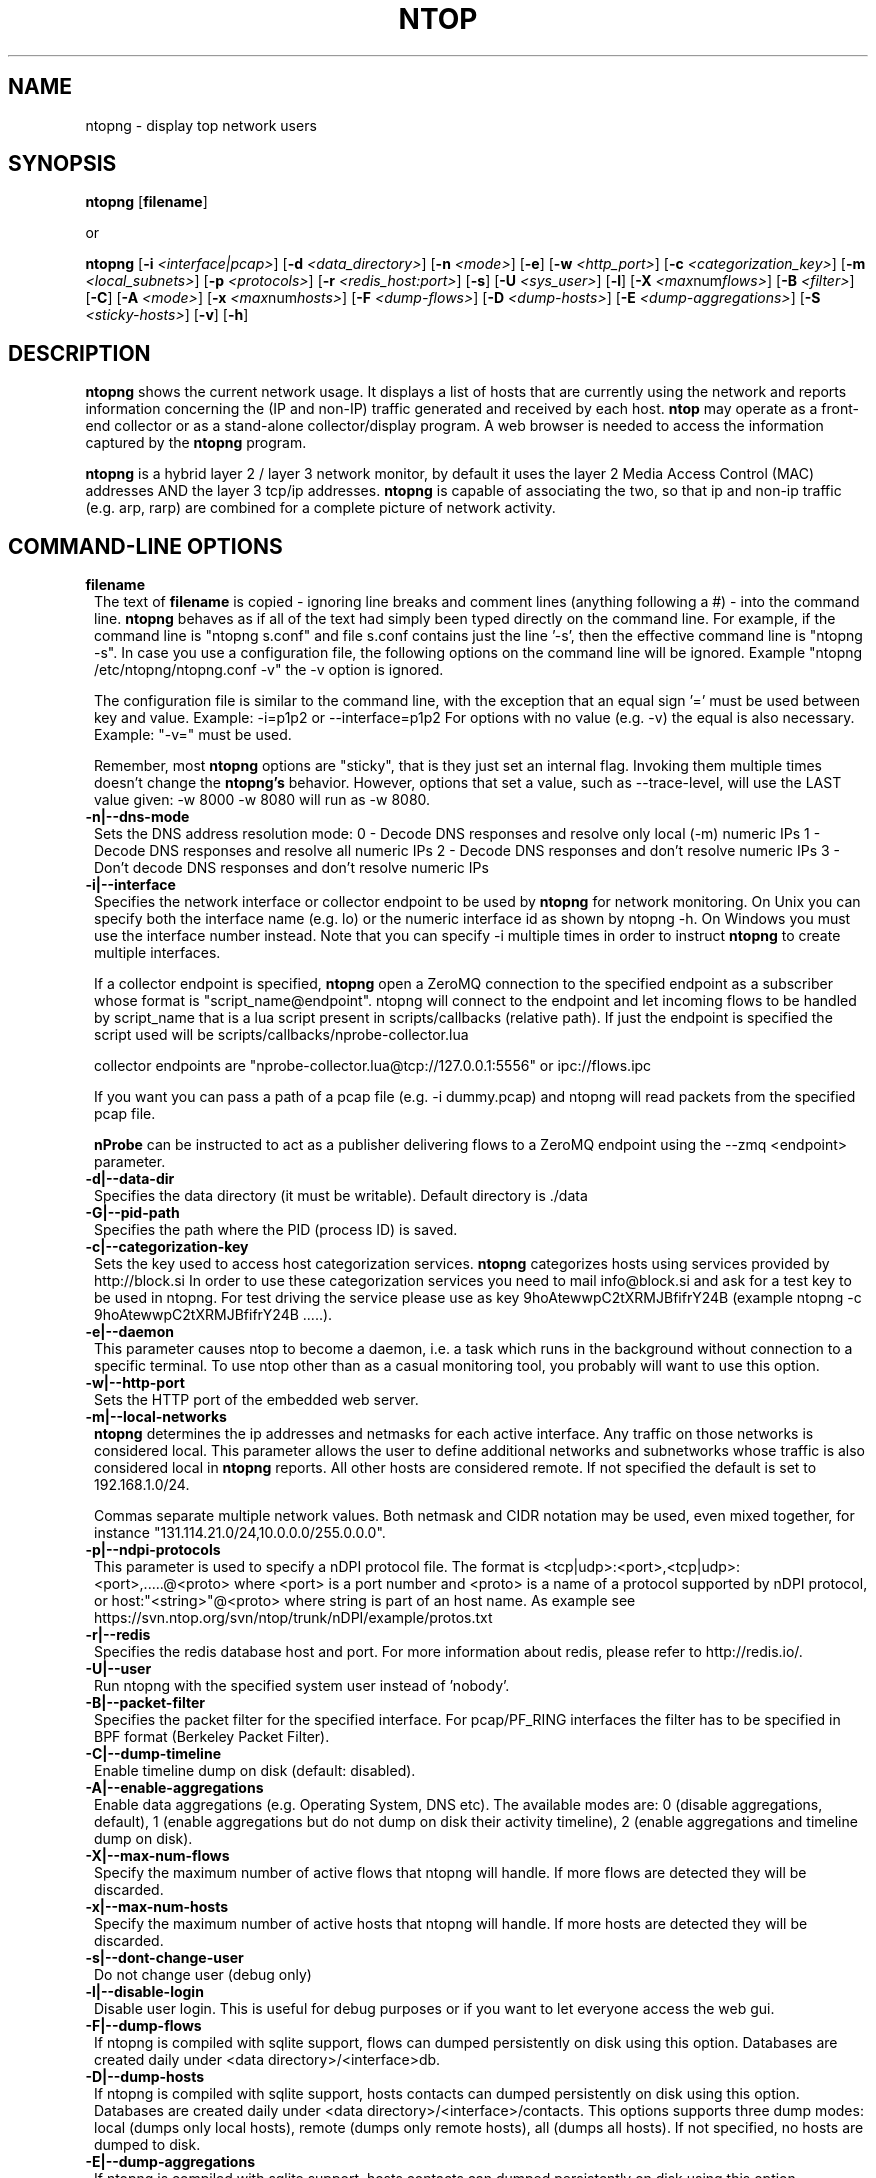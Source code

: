 .\" This file Copyright 1998-2013 Luca Deri <deri@ntop.org>
.\"
.
.de It
.TP 1.2
.B "\\$1 "
..
.de It2
.TP 1.2
.B "\\$1 | \\$2"
..
.TH NTOP 8 "Jun 2013 (ntopng 1.0)"
.SH NAME
ntopng \- display top network users
.SH SYNOPSIS
.B ntopng
.RB [ filename ]

or

.B ntopng
.RB [ -i 
.IR <interface|pcap> ]
.RB [ -d
.IR <data_directory> ]
.RB [ -n 
.IR <mode> ]
.RB [ -e ]
.RB [ -w 
.IR <http_port> ]
.RB [ -c
.IR <categorization_key> ]
.RB [ -m
.IR <local_subnets> ]
.RB [ -p
.IR <protocols> ]
.RB [ -r
.IR <redis_host:port> ]
.RB [ -s ] 
.RB [ -U
.IR <sys_user> ]
.RB [ -l ] 
.RB [ -X
.IR <max num flows> ]
.RB [ -B
.IR <filter> ]
.RB [ -C ]
.RB [ -A
.IR <mode> ]
.RB [ -x
.IR <max num hosts> ]
.RB [ -F
.IR <dump-flows> ]
.RB [ -D
.IR <dump-hosts> ]
.RB [ -E
.IR <dump-aggregations> ]
.RB [ -S
.IR <sticky-hosts> ]
.RB [ -v ] 
.RB [ -h ]

.SH DESCRIPTION
.B ntopng
shows the current network usage. It displays a list of hosts that are
currently using the network and reports information concerning the (IP and non-IP) 
traffic generated and received by each host.
.B ntop
may operate as a front-end collector or as a stand-alone collector/display program. 
A web browser is needed to access the information captured by the 
.B ntopng
program. 

.B ntopng
is a hybrid layer 2 / layer 3 network monitor, by default it uses the layer 2 Media
Access Control (MAC) addresses AND the layer 3 tcp/ip addresses.
.B ntopng
is capable of associating the two, so that ip and non-ip traffic (e.g. arp, rarp) are combined
for a complete picture of network activity.

.PP
.SH "COMMAND\-LINE OPTIONS"

.It filename
The text of 
.B filename
is copied - ignoring line breaks and comment lines (anything following a #) - into the
command line.
.B ntopng
behaves as if all of the text had simply been typed directly on the command line.
For example, if the command line is "ntopng s.conf" and file s.conf contains 
just the line '-s', then the effective command line is "ntopng -s". 
In case you use a configuration file, the following options on the command line
will be ignored. Example "ntopng /etc/ntopng/ntopng.conf -v" the -v option is ignored.

The configuration file is similar to the command line, with the exception that an equal
sign '=' must be used between key and value. Example:
-i=p1p2
or
--interface=p1p2
For options with no value (e.g. -v) the equal is also necessary. Example: "-v=" must be used.

Remember, most 
.B ntopng 
options are "sticky", that is they just set an internal flag. Invoking 
them multiple times doesn't change the
.B ntopng's 
behavior. However, options that set a value, such as --trace-level, will use the LAST value
given: -w 8000 -w 8080 will run as -w 8080.
 
.It -n|--dns-mode
Sets the DNS address resolution mode:
0 - Decode DNS responses and resolve only local (-m) numeric IPs
1 - Decode DNS responses and resolve all numeric IPs
2 - Decode DNS responses and don't resolve numeric IPs
3 - Don't decode DNS responses and don't resolve numeric IPs

.It -i|--interface
Specifies the network interface or collector endpoint to be used by
.B ntopng
for network monitoring. On Unix you can specify both the interface name (e.g. lo)
or the numeric interface id as shown by ntopng -h. On Windows you must use
the interface number instead. Note that you can specify -i multiple times in order
to instruct 
.B ntopng 
to create multiple interfaces.

If a collector endpoint is specified, 
.B ntopng
open a ZeroMQ connection to the specified endpoint as a subscriber whose format
is  "script_name@endpoint". ntopng will connect to the endpoint and let incoming
flows to be handled by script_name that is a lua script present in
scripts/callbacks (relative path). If just the endpoint is specified the script
used will be scripts/callbacks/nprobe-collector.lua

. Example of valid
collector endpoints are "nprobe-collector.lua@tcp://127.0.0.1:5556" or ipc://flows.ipc

If you want you can pass a path of a pcap file (e.g. -i dummy.pcap) and ntopng
will read packets from the specified pcap file.

.B nProbe 
can be instructed to act as a publisher delivering flows to a ZeroMQ endpoint using the --zmq <endpoint> parameter.

.It -d|--data-dir
Specifies the data directory (it must be writable). Default directory is ./data

.It -G|--pid-path
Specifies the path where the PID (process ID) is saved.

.It -c|--categorization-key
Sets the key used to access host categorization services.
.B ntopng 
categorizes hosts using services provided by http://block.si
In order to use these categorization services you need to mail info@block.si and
ask for a test key to be used in ntopng.
For test driving the service please use as key 9hoAtewwpC2tXRMJBfifrY24B
(example ntopng -c 9hoAtewwpC2tXRMJBfifrY24B .....).

.It -e|--daemon
This parameter causes ntop to become a daemon, i.e. a task which runs in the background without connection to a specific terminal. To use ntop other than as a casual monitoring tool, you probably will want to use this option.

.It -w|--http-port
Sets the HTTP port of the embedded web server.

.It -m|--local-networks
.B ntopng
determines the ip addresses and netmasks for each active interface. Any traffic on
those networks is considered local. This parameter allows the user to define additional
networks and subnetworks whose traffic is also considered local in
.B ntopng
reports. All other hosts are considered remote. If not specified the default is
set to 192.168.1.0/24.

Commas separate multiple network values.
Both netmask and CIDR notation may be used, even mixed together, for instance
"131.114.21.0/24,10.0.0.0/255.0.0.0".

.It -p|--ndpi-protocols
This parameter is used to specify a nDPI protocol file.
The format is <tcp|udp>:<port>,<tcp|udp>:<port>,.....@<proto> where
<port> is a port number and <proto> is a name of a protocol supported by nDPI protocol,
or host:"<string>"@<proto> where string is part of an host name.
As example see https://svn.ntop.org/svn/ntop/trunk/nDPI/example/protos.txt

.It -r|--redis
Specifies the redis database host and port. For more information about redis, please refer 
to http://redis.io/.

.It -U|--user
Run ntopng with the specified system user instead of 'nobody'.

.It -B|--packet-filter
Specifies the packet filter for the specified interface. For pcap/PF_RING interfaces
the filter has to be specified in BPF format (Berkeley Packet Filter).

.It -C|--dump-timeline
Enable timeline dump on disk (default: disabled).

.It -A|--enable-aggregations <mode>
Enable data aggregations (e.g. Operating System, DNS etc). The available modes are:
0 (disable aggregations, default), 1 (enable aggregations but do not dump on disk
their activity timeline), 2 (enable aggregations and timeline dump on disk).

.It -X|--max-num-flows
Specify the maximum number of active flows that ntopng will handle. If more flows are
detected they will be discarded.

.It -x|--max-num-hosts
Specify the maximum number of active hosts that ntopng will handle. If more hosts are
detected they will be discarded.

.It -s|--dont-change-user
Do not change user (debug only)

.It -l|--disable-login
Disable user login. This is useful for debug purposes or if you want to let everyone access the web gui.

.It -F|--dump-flows
If ntopng is compiled with sqlite support, flows can dumped persistently on disk using this option.
Databases are created daily under <data directory>/<interface>db.

.It -D|--dump-hosts
If ntopng is compiled with sqlite support, hosts contacts can dumped persistently on disk using this option.
Databases are created daily under <data directory>/<interface>/contacts. This options supports three dump
modes: local (dumps only local hosts), remote (dumps only remote hosts), all (dumps all hosts). If not
specified, no hosts are dumped to disk.

.It -E|--dump-aggregations
If ntopng is compiled with sqlite support, hosts contacts can dumped persistently on disk using this option.
Databases are created daily under <data directory>/<interface>/contacts. This options supports three dump
modes: local (dumps only aggregations contacted by local hosts), remote (dumps only aggregations contacted by
remote hosts), all (dumps all aggregations). If not specified, no hosts are dumped to disk.

.It -S|--sticky-hosts
ntopng periodically purges idle hosts. With this option you can modify this behaviour by telling ntopng
not to purge the hosts specified by -S.

.It -v|--verbose
Verbose tracing

.It -h|--help
Help

.SH "WEB VIEWS"
While
.B ntopng
is running, multiple users can access the traffic information using their web browsers.
.B ntopng
makes use of JavaScript and LESS CSS.

We do not expect problems with any current web browser, but our ability to test with less 
common ones is very limited.  Testing has included Safari, Chrome, Firefox and Internet Explorer, 
with very limited testing on other current common browsers such as Opera.

.SH NOTES
.B ntop
requires a number of external tools and libraries to operate.
Certain other tools are optional, but add to the program's capabilities.

Required libraries include:

.B libpcap
from http://www.tcpdump.org/, version 1.0 or newer.

The Windows version makes use of
.B WinPcap
(libpcap for Windows) which may be downloaded from 
http://winpcap.polito.it/install/default.htm.
.

.B ntopng
requires a POSIX threads library.
.

The
.B rrdtool
library creates 'Round-Robin databases' which are used to store historical data 
in a format that permits long duration retention without growing larger over time.
The rrdtool home page is http://people.ee.ethz.ch/~oetiker/webtools/rrdtool/

The
.B LuaJIT
library is a Just-In-Time Compiler for Lua used to execute GUI and periodic scripts.

The
.B mongoose
library is used to implement the HTTP server part of ntopng.

.B zeromq
is a socket library supporting the publish/subscribe pattern used to collect flows from
.B nProbe
.

.B ntopng
includes LuaJIT, mongoose, rrdtool and zeromq in the third-party/ directory.  Users of
.B ntopng 
should not need to specifically install such libraries.
.

.SH "SEE ALSO"
.BR top (1),
.BR tcpdump (8),
.BR pcap (3).
.
.

.SH PRIVACY NOTICE
By default at startup and at periodic intervals, the 
.B ntop
program will retrieve current ntopng program version information.
Retrieving this information allows this 
.B ntop
instance to confirm that it is running the most current version.

The retrieval is done using standard http:// requests, which will create log 
records on the hosting system. These log records do contain information which 
identifies a specific 
.B ntop
site. Accordingly, you are being notified that this individually identifiable
information is being transmitted and recorded.

You may request - via the 
.B --skip-version-check
run-time option - that this check be eliminated.  If you use this option, no 
individually identifiable information is transmitted or recorded, because the
entire retrieval and check is skipped.

.SH USER SUPPORT
Please send bug reports to the ntop-dev <ntop-dev@ntop.org> mailing list. The
ntopng <ntop@ntop.org> mailing list is used for discussing ntopng usage issues. In
order to post messages on the lists a (free) subscription is required 
to limit/avoid spam. Please do NOT contact the author directly unless this is
a personal question.

Commercial support is available upon request. Please see the ntopng site for further info.

Please send code patches to <patch@ntop.org>.

.SH AUTHOR
ntop's author is Luca Deri (http://luca.ntop.org/) who can be reached at <deri@ntop.org>.

.SH LICENCE
ntopng is distributed under the GNU GPL licence (http://www.gnu.org/).

.SH ACKNOWLEDGMENTS
The author acknowledges the Centro Serra of the University of Pisa, Italy (http://www-serra.unipi.it/) for
hosting the ntopng sites (both web and mailing lists).
